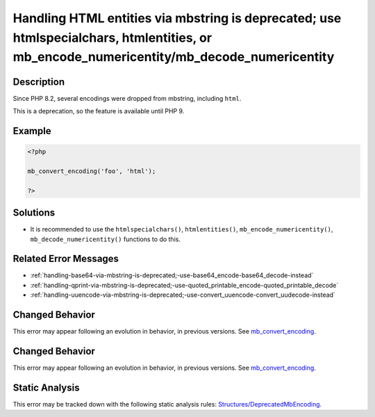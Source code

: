 .. _handling-html-entities-via-mbstring-is-deprecated;-use-htmlspecialchars,-htmlentities,-or-mb_encode_numericentity-mb_decode_numericentity:

Handling HTML entities via mbstring is deprecated; use htmlspecialchars, htmlentities, or mb_encode_numericentity/mb_decode_numericentity
-----------------------------------------------------------------------------------------------------------------------------------------
 
.. meta::
	:description:
		Handling HTML entities via mbstring is deprecated; use htmlspecialchars, htmlentities, or mb_encode_numericentity/mb_decode_numericentity: Since PHP 8.
	:og:image: https://php-errors.readthedocs.io/en/latest/_static/logo.png
	:og:type: article
	:og:title: Handling HTML entities via mbstring is deprecated; use htmlspecialchars, htmlentities, or mb_encode_numericentity/mb_decode_numericentity
	:og:description: Since PHP 8
	:og:url: https://php-errors.readthedocs.io/en/latest/messages/handling-html-entities-via-mbstring-is-deprecated%3B-use-htmlspecialchars%2C-htmlentities%2C-or-mb_encode_numericentity-mb_decode_numericentity.html
	:og:locale: en
	:twitter:card: summary_large_image
	:twitter:site: @exakat
	:twitter:title: Handling HTML entities via mbstring is deprecated; use htmlspecialchars, htmlentities, or mb_encode_numericentity/mb_decode_numericentity
	:twitter:description: Handling HTML entities via mbstring is deprecated; use htmlspecialchars, htmlentities, or mb_encode_numericentity/mb_decode_numericentity: Since PHP 8
	:twitter:creator: @exakat
	:twitter:image:src: https://php-errors.readthedocs.io/en/latest/_static/logo.png

.. raw:: html

	<script type="application/ld+json">{"@context":"https:\/\/schema.org","@graph":[{"@type":"WebPage","@id":"https:\/\/php-errors.readthedocs.io\/en\/latest\/tips\/handling-html-entities-via-mbstring-is-deprecated;-use-htmlspecialchars,-htmlentities,-or-mb_encode_numericentity-mb_decode_numericentity.html","url":"https:\/\/php-errors.readthedocs.io\/en\/latest\/tips\/handling-html-entities-via-mbstring-is-deprecated;-use-htmlspecialchars,-htmlentities,-or-mb_encode_numericentity-mb_decode_numericentity.html","name":"Handling HTML entities via mbstring is deprecated; use htmlspecialchars, htmlentities, or mb_encode_numericentity\/mb_decode_numericentity","isPartOf":{"@id":"https:\/\/www.exakat.io\/"},"datePublished":"Sun, 21 Sep 2025 16:38:04 +0000","dateModified":"Sun, 21 Sep 2025 16:38:04 +0000","description":"Since PHP 8","inLanguage":"en-US","potentialAction":[{"@type":"ReadAction","target":["https:\/\/php-tips.readthedocs.io\/en\/latest\/tips\/handling-html-entities-via-mbstring-is-deprecated;-use-htmlspecialchars,-htmlentities,-or-mb_encode_numericentity-mb_decode_numericentity.html"]}]},{"@type":"WebSite","@id":"https:\/\/www.exakat.io\/","url":"https:\/\/www.exakat.io\/","name":"Exakat","description":"Smart PHP static analysis","inLanguage":"en-US"}]}</script>

Description
___________
 
Since PHP 8.2, several encodings were dropped from mbstring, including ``html``. 

This is a deprecation, so the feature is available until PHP 9.

Example
_______

.. code-block:: php

   <?php
   
   mb_convert_encoding('foo', 'html');
   
   ?>

Solutions
_________

+ It is recommended to use the ``htmlspecialchars()``, ``htmlentities()``, ``mb_encode_numericentity()``, ``mb_decode_numericentity()`` functions to do this.

Related Error Messages
______________________

+ :ref:`handling-base64-via-mbstring-is-deprecated;-use-base64_encode-base64_decode-instead`
+ :ref:`handling-qprint-via-mbstring-is-deprecated;-use-quoted_printable_encode-quoted_printable_decode`
+ :ref:`handling-uuencode-via-mbstring-is-deprecated;-use-convert_uuencode-convert_uudecode-instead`

Changed Behavior
________________

This error may appear following an evolution in behavior, in previous versions. See `mb_convert_encoding <https://php-changed-behaviors.readthedocs.io/en/latest/behavior/mb_convert_encoding.html>`_.

Changed Behavior
________________

This error may appear following an evolution in behavior, in previous versions. See `mb_convert_encoding <https://php-changed-behaviors.readthedocs.io/en/latest/behavior/mb_convert_encoding.html>`_.

Static Analysis
_______________

This error may be tracked down with the following static analysis rules: `Structures/DeprecatedMbEncoding <https://exakat.readthedocs.io/en/latest/Reference/Rules/Structures/DeprecatedMbEncoding.html>`_.
